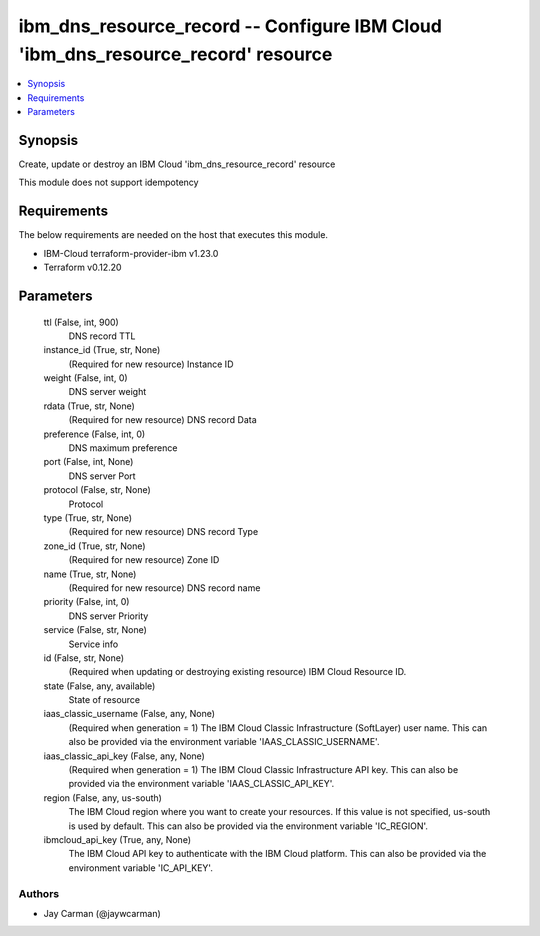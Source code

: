 
ibm_dns_resource_record -- Configure IBM Cloud 'ibm_dns_resource_record' resource
=================================================================================

.. contents::
   :local:
   :depth: 1


Synopsis
--------

Create, update or destroy an IBM Cloud 'ibm_dns_resource_record' resource

This module does not support idempotency



Requirements
------------
The below requirements are needed on the host that executes this module.

- IBM-Cloud terraform-provider-ibm v1.23.0
- Terraform v0.12.20



Parameters
----------

  ttl (False, int, 900)
    DNS record TTL


  instance_id (True, str, None)
    (Required for new resource) Instance ID


  weight (False, int, 0)
    DNS server weight


  rdata (True, str, None)
    (Required for new resource) DNS record Data


  preference (False, int, 0)
    DNS maximum preference


  port (False, int, None)
    DNS server Port


  protocol (False, str, None)
    Protocol


  type (True, str, None)
    (Required for new resource) DNS record Type


  zone_id (True, str, None)
    (Required for new resource) Zone ID


  name (True, str, None)
    (Required for new resource) DNS record name


  priority (False, int, 0)
    DNS server Priority


  service (False, str, None)
    Service info


  id (False, str, None)
    (Required when updating or destroying existing resource) IBM Cloud Resource ID.


  state (False, any, available)
    State of resource


  iaas_classic_username (False, any, None)
    (Required when generation = 1) The IBM Cloud Classic Infrastructure (SoftLayer) user name. This can also be provided via the environment variable 'IAAS_CLASSIC_USERNAME'.


  iaas_classic_api_key (False, any, None)
    (Required when generation = 1) The IBM Cloud Classic Infrastructure API key. This can also be provided via the environment variable 'IAAS_CLASSIC_API_KEY'.


  region (False, any, us-south)
    The IBM Cloud region where you want to create your resources. If this value is not specified, us-south is used by default. This can also be provided via the environment variable 'IC_REGION'.


  ibmcloud_api_key (True, any, None)
    The IBM Cloud API key to authenticate with the IBM Cloud platform. This can also be provided via the environment variable 'IC_API_KEY'.













Authors
~~~~~~~

- Jay Carman (@jaywcarman)


